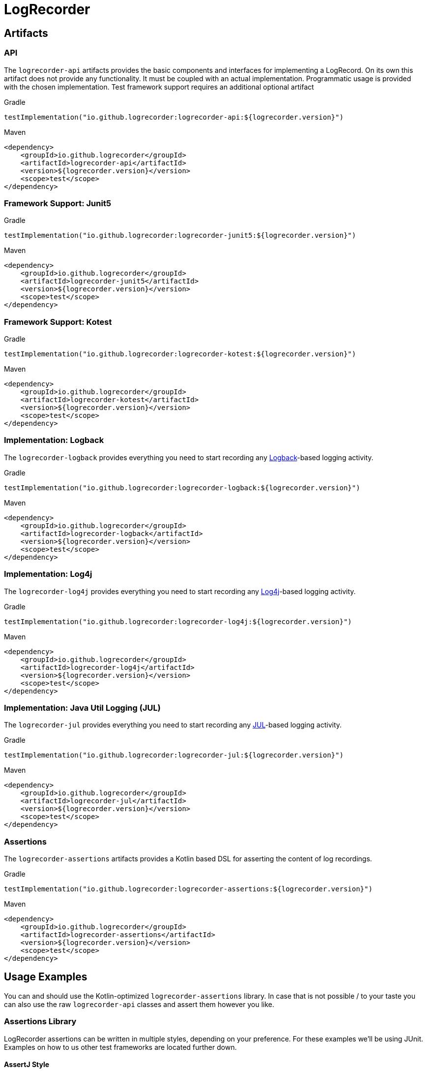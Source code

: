 = LogRecorder

== Artifacts

=== API

The `logrecorder-api` artifacts provides the basic components and interfaces for implementing a LogRecord.
On its own this artifact does not provide any functionality.
It must be coupled with an actual implementation.
Programmatic usage is provided with the chosen implementation.
Test framework support requires an additional optional artifact

.Gradle
[source,groovy]
----
testImplementation("io.github.logrecorder:logrecorder-api:${logrecorder.version}")
----

.Maven
[source,xml]
----
<dependency>
    <groupId>io.github.logrecorder</groupId>
    <artifactId>logrecorder-api</artifactId>
    <version>${logrecorder.version}</version>
    <scope>test</scope>
</dependency>
----

=== Framework Support: Junit5

.Gradle
[source,groovy]
----
testImplementation("io.github.logrecorder:logrecorder-junit5:${logrecorder.version}")
----

.Maven
[source,xml]
----
<dependency>
    <groupId>io.github.logrecorder</groupId>
    <artifactId>logrecorder-junit5</artifactId>
    <version>${logrecorder.version}</version>
    <scope>test</scope>
</dependency>
----

=== Framework Support: Kotest

.Gradle
[source,groovy]
----
testImplementation("io.github.logrecorder:logrecorder-kotest:${logrecorder.version}")
----

.Maven
[source,xml]
----
<dependency>
    <groupId>io.github.logrecorder</groupId>
    <artifactId>logrecorder-kotest</artifactId>
    <version>${logrecorder.version}</version>
    <scope>test</scope>
</dependency>
----

=== Implementation: Logback

The `logrecorder-logback` provides everything you need to start recording any link:https://logback.qos.ch[Logback]-based logging activity.

.Gradle
[source,groovy]
----
testImplementation("io.github.logrecorder:logrecorder-logback:${logrecorder.version}")
----

.Maven
[source,xml]
----
<dependency>
    <groupId>io.github.logrecorder</groupId>
    <artifactId>logrecorder-logback</artifactId>
    <version>${logrecorder.version}</version>
    <scope>test</scope>
</dependency>
----

=== Implementation: Log4j

The `logrecorder-log4j` provides everything you need to start recording any link:https://logging.apache.org/log4j/2.x/[Log4j]-based logging activity.

.Gradle
[source,groovy]
----
testImplementation("io.github.logrecorder:logrecorder-log4j:${logrecorder.version}")
----

.Maven
[source,xml]
----
<dependency>
    <groupId>io.github.logrecorder</groupId>
    <artifactId>logrecorder-log4j</artifactId>
    <version>${logrecorder.version}</version>
    <scope>test</scope>
</dependency>
----

=== Implementation: Java Util Logging (JUL)

The `logrecorder-jul` provides everything you need to start recording any link:https://cr.openjdk.java.net/~iris/se/11/latestSpec/api/java.logging/java/util/logging/package-summary.html[JUL]-based logging activity.

.Gradle
[source,groovy]
----
testImplementation("io.github.logrecorder:logrecorder-jul:${logrecorder.version}")
----

.Maven
[source,xml]
----
<dependency>
    <groupId>io.github.logrecorder</groupId>
    <artifactId>logrecorder-jul</artifactId>
    <version>${logrecorder.version}</version>
    <scope>test</scope>
</dependency>
----

=== Assertions

The `logrecorder-assertions` artifacts provides a Kotlin based DSL for asserting the content of log recordings.

.Gradle
[source,groovy]
----
testImplementation("io.github.logrecorder:logrecorder-assertions:${logrecorder.version}")
----

.Maven
[source,xml]
----
<dependency>
    <groupId>io.github.logrecorder</groupId>
    <artifactId>logrecorder-assertions</artifactId>
    <version>${logrecorder.version}</version>
    <scope>test</scope>
</dependency>
----

== Usage Examples

You can and should use the Kotlin-optimized `logrecorder-assertions` library.
In case that is not possible / to your taste you can also use the raw `logrecorder-api` classes and assert them however
you like.

=== Assertions Library

LogRecorder assertions can be written in multiple styles, depending on your preference.
For these examples we'll be using JUnit.
Examples on how to us other test frameworks are located further down.

==== AssertJ Style

AssertJ uses a fluent `assertThat(value).isEqualTo(otherValue)` style for their assertions.
Based on this style, we provide the `LogRecordAssertion` class and its starting method `assertThat(log: LogRecord)`.

This allows for assertions to be written like:

[source,kotlin]
----
import io.github.logrecorder.api.LogRecord
import io.github.logrecorder.assertion.LogRecordAssertion.Companion.assertThat
import io.github.logrecorder.assertion.containsExactly
import io.github.logrecorder.logback.junit5.RecordLoggers
import org.junit.jupiter.api.Test

@Test
@RecordLoggers(MyService::class)
fun someTest(log: LogRecord) {
    assertThat(log).containsExactly {
        info("some info message")
        warn("and then some warning")
    }
}
----

==== Kotest Style

Kotest Assertions use an infix function `value shouldBe otherValue` style for their assertions.
Based on this style, we provide several `LogRecord` extension functions.

This allows for assertions to be written like:

[source,kotlin]
----
import io.github.logrecorder.api.LogRecord
import io.github.logrecorder.assertion.shouldContainExactly
import io.github.logrecorder.logback.junit5.RecordLoggers
import org.junit.jupiter.api.Test

@Test
@RecordLoggers(MyService::class)
fun someTest(log: LogRecord) {
    log shouldContainExactly {
        info("some info message")
        warn("and then some warning")
    }
}
----

==== Extension Points

The assertion DSL is implemented in a way that allows for a lot of customization / extension of functionality.

===== Custom Message Matchers

[source,kotlin]
----
import io.github.logrecorder.api.LogRecord
import io.github.logrecorder.assertion.LogRecordAssertion.Companion.assertThat
import io.github.logrecorder.assertion.blocks.MessagesAssertionBlock
import io.github.logrecorder.assertion.containsExactly
import io.github.logrecorder.assertion.matchers.MessageMatcher
import io.github.logrecorder.logback.junit5.RecordLoggers
import org.junit.jupiter.api.Test

@Test
@RecordLoggers(MyService::class)
fun someTest(log: LogRecord) {
    assertThat(log).containsExactly {
        info(ofLength(42))
    }
}

// --- simple implementation | usually for one-off assertions inside a single test class ---

fun MessagesAssertionBlock.ofLength(length: Int) =
    MessageMatcher { actual -> actual.length == length }

// --- alternative | for reuse in multiple test classes --

fun MessagesAssertionBlock.ofLength(length: Int) = OfLengthMessageMatcher(length)

class OfLengthMessageMatcher(private val length: Int) : MessageMatcher {
    override fun matches(actual: String): Boolean = actual.length == length
    override fun toString(): String = "lengthOf [$length]"
}
----

===== Custom Exception Matchers

[source,kotlin]
----
import io.github.logrecorder.api.LogRecord
import io.github.logrecorder.assertion.LogRecordAssertion.Companion.assertThat
import io.github.logrecorder.assertion.blocks.MessagesAssertionBlock
import io.github.logrecorder.assertion.containsExactly
import io.github.logrecorder.assertion.matchers.ExceptionMatcher
import io.github.logrecorder.logback.junit5.RecordLoggers
import org.junit.jupiter.api.Test

@Test
@RecordLoggers(MyService::class)
fun someTest(log: LogRecord) {
    assertThat(log).containsExactly {
        warn(exception = listOf(isRuntimeException()))
    }
}

// --- simple implementation | usually for one-off assertions inside a single test class ---

fun MessagesAssertionBlock.isRuntimeException() =
    ExceptionMatcher { actual -> actual is RuntimeException }

// --- alternative | for reuse in multiple test classes --

fun MessagesAssertionBlock.isRuntimeException() = IsRuntimeExceptionMatcher()

class IsRuntimeExceptionMatcher() : ExceptionMatcher {
    override fun matches(actual: Throwable?): Boolean = actual is RuntimeException
    override fun toString(): String = "is RuntimeException"
}
----

===== Custom Property Matchers

[source,kotlin]
----
import io.github.logrecorder.api.LogRecord
import io.github.logrecorder.assertion.LogRecordAssertion.Companion.assertThat
import io.github.logrecorder.assertion.blocks.MessagesAssertionBlock
import io.github.logrecorder.assertion.containsExactly
import io.github.logrecorder.assertion.matchers.PropertyMatcher
import io.github.logrecorder.logback.junit5.RecordLoggers
import org.junit.jupiter.api.Test

@Test
@RecordLoggers(MyService::class)
fun someTest(log: LogRecord) {
    assertThat(log).containsExactly {
        warn(properties = listOf(containsUsername("test-user")))
    }
}

// --- simple implementation | usually for one-off assertions inside a single test class ---

fun MessagesAssertionBlock.containsUsername(username: String) =
    PropertyMatcher { actual -> actual["username"] == username }

// --- alternative | for reuse in multiple test classes --

fun MessagesAssertionBlock.containsUsername(username: String) = ContainsUsernamePropertyMatcher()

class ContainsUsernamePropertyMatcher(private val username: String) : PropertyMatcher {
    override fun matches(actual: Map<String, String>): Boolean = actual["username"] == username
    override fun toString(): String = "username property equal to '$username'"
}
----

===== Custom Assertion Blocks

[source,kotlin]
----
import io.github.logrecorder.api.LogRecord
import io.github.logrecorder.assertion.LogRecordAssertion
import io.github.logrecorder.assertion.LogRecordAssertion.Companion.assertThat
import io.github.logrecorder.assertion.blocks.AssertionBlock
import io.github.logrecorder.logback.junit5.RecordLoggers
import org.junit.jupiter.api.Test

@Test
@RecordLoggers(MyService::class)
fun someTest(log: LogRecord) {
    assertThat(log).isEmpty()
}

fun LogRecordAssertion.isEmpty() = assertBlock(IsEmptyAssertionBlock())

class IsEmptyAssertionBlock : AssertionBlock {
    override fun check(logRecord: LogRecord) {
        if (logRecord.entries.isNotEmpty()) throw AssertionError("...")
    }
}
----

=== JUnit

[source,kotlin]
----
import io.github.logrecorder.api.LogEntry
import io.github.logrecorder.api.LogLevel
import io.github.logrecorder.api.LogRecord
import io.github.logrecorder.api.LogRecord.Companion.logger
import io.github.logrecorder.logback.junit5.RecordLoggers
import org.assertj.core.api.Assertions.assertThat
import org.junit.jupiter.api.BeforeEach
import org.junit.jupiter.api.Test
import java.util.function.Consumer

internal class LogRecorderExtensionTest {

    private val testServiceA = TestServiceA()

    @Test
    @RecordLoggers(TestServiceA::class) // define from which class you want to test log messages
    fun `extension is registered and log messages are recorded`(log: LogRecord) {
        testServiceA.logSomething()
        // assert using one of the provided styles / DSL or manually access the LogRecord's content
    }
}

----

=== Kotest

[source,kotlin]
----
import io.github.logrecorder.api.LogEntry
import io.github.logrecorder.api.LogLevel
import io.github.logrecorder.api.LogRecord.Companion.logger
import io.github.logrecorder.common.kotest.logRecord
import io.github.logrecorder.logback.kotest.recordLogs
import io.github.logrecorder.logback.util.TestServiceA
import io.kotest.core.spec.style.FunSpec
import org.assertj.core.api.Assertions.assertThat

internal class LogRecorderExtensionTest : FunSpec({

    val testServiceA = TestServiceA()

    test("extension is registered and log messages are recorded").config(
        extensions = listOf(recordLogs(TestServiceA::class))
    ) {
        testServiceA.logSomething()
        // assert using one of the provided styles / DSL or manually access the LogRecord's content
    }
})
----

=== Programmatic

[source,kotlin]
----
import io.github.logrecorder.api.LogEntry
import io.github.logrecorder.api.LogLevel
import io.github.logrecorder.api.LogRecord.Companion.logger
import io.github.logrecorder.logback.programmatic.recordLoggers
import io.github.logrecorder.logback.util.TestServiceA
import org.assertj.core.api.Assertions.assertThat
import org.junit.jupiter.api.Test

internal class LogRecorderProgrammatic {

    private val testServiceA = TestServiceA()

    @Test
    internal fun `log messages are recorded in lamda an returned`() {
        val logRecord = recordLoggers(TestServiceA::class) { log ->
            testServiceA.logSomething()
            log
        }
        // assert using one of the provided styles / DSL or manually access the LogRecord's content
    }
}
----

=== Java

LogRecorder is written in and for Kotlin.
We did our best to make it as comfortable as possible to use in Java.
But things like our assertions are just not translating.

The main API classes and general test framework and log library integration combined with manual assertions of the
`LogRecord` will work.

[source,java]
----
package io.github.logrecorder.example;

import io.github.logrecorder.api.LogEntry;
import io.github.logrecorder.api.LogLevel;
import io.github.logrecorder.api.LogRecord;
import io.github.logrecorder.api.LogRecord.Companion.logger;
import io.github.logrecorder.assertion.AssertionBlock;
import io.github.logrecorder.assertion.ContainsExactly;
import io.github.logrecorder.logback.junit5.RecordLoggers;
import org.assertj.core.api.Assertions.assertThat;
import org.junit.jupiter.api.BeforeEach;
import org.junit.jupiter.api.Test;

public class LogRecorderExtensionTest {

  private final TestServiceA serviceA = new TestServiceA();

  @Test
  @RecordLoggers({TestServiceA.class}) // define from which class you want to test log messages
  public void testLoggingServiceA(LogRecord log) {
    assertThat(log.getEntries()).isEmpty();

    // TestServiceA and TestServiceB produces logs
    serviceA.logSomething();

    // check only messages
    assertThat(log.getMessages()).containsExactly(
        "trace message a",
        "debug message a",
        "info message a",
        "warn message a",
        "error message a"
    );

    // check message, log level and markers
    assertThat(log.getEntries()).containsExactly(
        new LogEntry(logger(TestServiceA.class), LogLevel.TRACE, "trace message a"),
        new LogEntry(logger(TestServiceA.class), LogLevel.DEBUG, "debug message a"),
        new LogEntry(logger(TestServiceA.class), LogLevel.INFO, "info message a"),
        new LogEntry(logger(TestServiceA.class), LogLevel.WARN, "warn message a"),
        new LogEntry(logger(TestServiceA.class), LogLevel.ERROR, "error message a")
    );
  }
}
----
